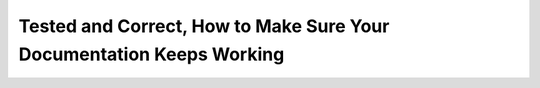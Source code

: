 Tested and Correct, How to Make Sure Your Documentation Keeps Working
=====================================================================

.. datatemplate::
   :source: /_data/2015.eu.speakers.yaml
   :template: videos/video-detail.html
   :key: 0

